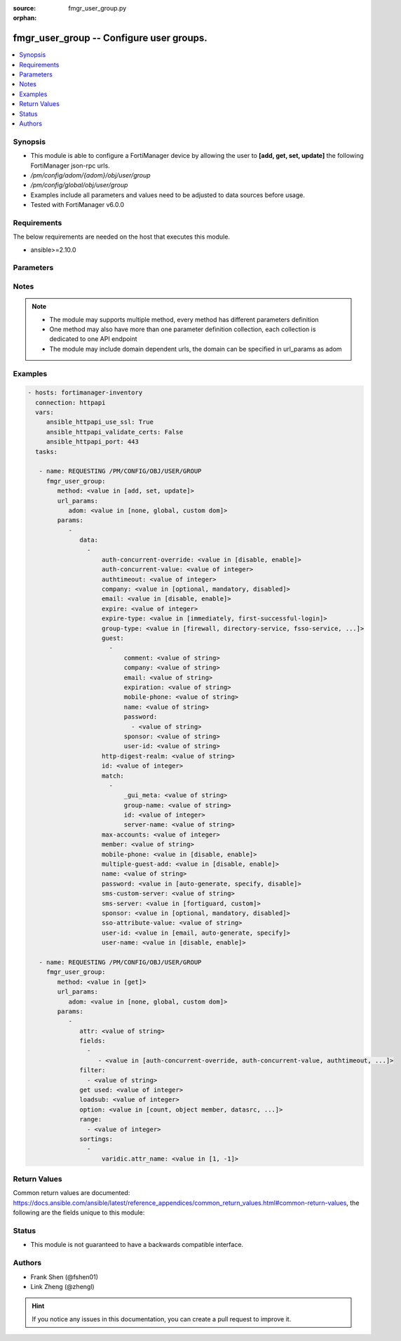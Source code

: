 :source: fmgr_user_group.py

:orphan:

.. _fmgr_user_group:

fmgr_user_group -- Configure user groups.
+++++++++++++++++++++++++++++++++++++++++

.. versionadded:: 2.10

.. contents::
   :local:
   :depth: 1


Synopsis
--------

- This module is able to configure a FortiManager device by allowing the user to **[add, get, set, update]** the following FortiManager json-rpc urls.
- `/pm/config/adom/{adom}/obj/user/group`
- `/pm/config/global/obj/user/group`
- Examples include all parameters and values need to be adjusted to data sources before usage.
- Tested with FortiManager v6.0.0


Requirements
------------
The below requirements are needed on the host that executes this module.

- ansible>=2.10.0



Parameters
----------

.. raw:: html

 <ul>
 <li><span class="li-head">url_params</span> - parameters in url path <span class="li-normal">type: dict</span> <span class="li-required">required: true</span></li>
 <ul class="ul-self">
 <li><span class="li-head">adom</span> - the domain prefix <span class="li-normal">type: str</span> <span class="li-normal"> choices: none, global, custom dom</span></li>
 </ul>
 <li><span class="li-head">parameters for method: [add, set, update]</span> - Configure user groups.</li>
 <ul class="ul-self">
 <li><span class="li-head">data</span> - No description for the parameter <span class="li-normal">type: array</span> <ul class="ul-self">
 <li><span class="li-head">auth-concurrent-override</span> - Enable/disable overriding the global number of concurrent authentication sessions for this user group. <span class="li-normal">type: str</span>  <span class="li-normal">choices: [disable, enable]</span> </li>
 <li><span class="li-head">auth-concurrent-value</span> - Maximum number of concurrent authenticated connections per user (0 - 100). <span class="li-normal">type: int</span> </li>
 <li><span class="li-head">authtimeout</span> - Authentication timeout in minutes for this user group. <span class="li-normal">type: int</span> </li>
 <li><span class="li-head">company</span> - Set the action for the company guest user field. <span class="li-normal">type: str</span>  <span class="li-normal">choices: [optional, mandatory, disabled]</span> </li>
 <li><span class="li-head">email</span> - Enable/disable the guest user email address field. <span class="li-normal">type: str</span>  <span class="li-normal">choices: [disable, enable]</span> </li>
 <li><span class="li-head">expire</span> - Time in seconds before guest user accounts expire. <span class="li-normal">type: int</span> </li>
 <li><span class="li-head">expire-type</span> - Determine when the expiration countdown begins. <span class="li-normal">type: str</span>  <span class="li-normal">choices: [immediately, first-successful-login]</span> </li>
 <li><span class="li-head">group-type</span> - Set the group to be for firewall authentication, FSSO, RSSO, or guest users. <span class="li-normal">type: str</span>  <span class="li-normal">choices: [firewall, directory-service, fsso-service, guest, rsso]</span> </li>
 <li><span class="li-head">guest</span> - No description for the parameter <span class="li-normal">type: array</span> <ul class="ul-self">
 <li><span class="li-head">comment</span> - Comment. <span class="li-normal">type: str</span> </li>
 <li><span class="li-head">company</span> - Set the action for the company guest user field. <span class="li-normal">type: str</span> </li>
 <li><span class="li-head">email</span> - Email. <span class="li-normal">type: str</span> </li>
 <li><span class="li-head">expiration</span> - Expire time. <span class="li-normal">type: str</span> </li>
 <li><span class="li-head">mobile-phone</span> - Mobile phone. <span class="li-normal">type: str</span> </li>
 <li><span class="li-head">name</span> - Guest name. <span class="li-normal">type: str</span> </li>
 <li><span class="li-head">password</span> - No description for the parameter <span class="li-normal">type: array</span> <ul class="ul-self">
 <li><span class="li-head">{no-name}</span> - No description for the parameter <span class="li-normal">type: str</span> </li>
 </ul>
 <li><span class="li-head">sponsor</span> - Set the action for the sponsor guest user field. <span class="li-normal">type: str</span> </li>
 <li><span class="li-head">user-id</span> - Guest ID. <span class="li-normal">type: str</span> </li>
 </ul>
 <li><span class="li-head">http-digest-realm</span> - Realm attribute for MD5-digest authentication. <span class="li-normal">type: str</span> </li>
 <li><span class="li-head">id</span> - Group ID. <span class="li-normal">type: int</span> </li>
 <li><span class="li-head">match</span> - No description for the parameter <span class="li-normal">type: array</span> <ul class="ul-self">
 <li><span class="li-head">_gui_meta</span> - No description for the parameter <span class="li-normal">type: str</span> </li>
 <li><span class="li-head">group-name</span> - Name of matching group on remote authentication server. <span class="li-normal">type: str</span> </li>
 <li><span class="li-head">id</span> - ID. <span class="li-normal">type: int</span> </li>
 <li><span class="li-head">server-name</span> - Name of remote auth server. <span class="li-normal">type: str</span> </li>
 </ul>
 <li><span class="li-head">max-accounts</span> - Maximum number of guest accounts that can be created for this group (0 means unlimited). <span class="li-normal">type: int</span> </li>
 <li><span class="li-head">member</span> - Names of users, peers, LDAP severs, or RADIUS servers to add to the user group. <span class="li-normal">type: str</span> </li>
 <li><span class="li-head">mobile-phone</span> - Enable/disable the guest user mobile phone number field. <span class="li-normal">type: str</span>  <span class="li-normal">choices: [disable, enable]</span> </li>
 <li><span class="li-head">multiple-guest-add</span> - Enable/disable addition of multiple guests. <span class="li-normal">type: str</span>  <span class="li-normal">choices: [disable, enable]</span> </li>
 <li><span class="li-head">name</span> - Group name. <span class="li-normal">type: str</span> </li>
 <li><span class="li-head">password</span> - Guest user password type. <span class="li-normal">type: str</span>  <span class="li-normal">choices: [auto-generate, specify, disable]</span> </li>
 <li><span class="li-head">sms-custom-server</span> - SMS server. <span class="li-normal">type: str</span> </li>
 <li><span class="li-head">sms-server</span> - Send SMS through FortiGuard or other external server. <span class="li-normal">type: str</span>  <span class="li-normal">choices: [fortiguard, custom]</span> </li>
 <li><span class="li-head">sponsor</span> - Set the action for the sponsor guest user field. <span class="li-normal">type: str</span>  <span class="li-normal">choices: [optional, mandatory, disabled]</span> </li>
 <li><span class="li-head">sso-attribute-value</span> - Name of the RADIUS user group that this local user group represents. <span class="li-normal">type: str</span> </li>
 <li><span class="li-head">user-id</span> - Guest user ID type. <span class="li-normal">type: str</span>  <span class="li-normal">choices: [email, auto-generate, specify]</span> </li>
 <li><span class="li-head">user-name</span> - Enable/disable the guest user name entry. <span class="li-normal">type: str</span>  <span class="li-normal">choices: [disable, enable]</span> </li>
 </ul>
 </ul>
 <li><span class="li-head">parameters for method: [get]</span> - Configure user groups.</li>
 <ul class="ul-self">
 <li><span class="li-head">attr</span> - The name of the attribute to retrieve its datasource. <span class="li-normal">type: str</span> </li>
 <li><span class="li-head">fields</span> - No description for the parameter <span class="li-normal">type: array</span> <ul class="ul-self">
 <li><span class="li-head">{no-name}</span> - No description for the parameter <span class="li-normal">type: array</span> <ul class="ul-self">
 <li><span class="li-head">{no-name}</span> - No description for the parameter <span class="li-normal">type: str</span>  <span class="li-normal">choices: [auth-concurrent-override, auth-concurrent-value, authtimeout, company, email, expire, expire-type, group-type, http-digest-realm, id, max-accounts, member, mobile-phone, multiple-guest-add, name, password, sms-custom-server, sms-server, sponsor, sso-attribute-value, user-id, user-name]</span> </li>
 </ul>
 </ul>
 <li><span class="li-head">filter</span> - No description for the parameter <span class="li-normal">type: array</span> <ul class="ul-self">
 <li><span class="li-head">{no-name}</span> - No description for the parameter <span class="li-normal">type: str</span> </li>
 </ul>
 <li><span class="li-head">get used</span> - No description for the parameter <span class="li-normal">type: int</span> </li>
 <li><span class="li-head">loadsub</span> - Enable or disable the return of any sub-objects. <span class="li-normal">type: int</span> </li>
 <li><span class="li-head">option</span> - Set fetch option for the request. <span class="li-normal">type: str</span>  <span class="li-normal">choices: [count, object member, datasrc, get reserved, syntax]</span> </li>
 <li><span class="li-head">range</span> - No description for the parameter <span class="li-normal">type: array</span> <ul class="ul-self">
 <li><span class="li-head">{no-name}</span> - No description for the parameter <span class="li-normal">type: int</span> </li>
 </ul>
 <li><span class="li-head">sortings</span> - No description for the parameter <span class="li-normal">type: array</span> <ul class="ul-self">
 <li><span class="li-head">{attr_name}</span> - No description for the parameter <span class="li-normal">type: int</span>  <span class="li-normal">choices: [1, -1]</span> </li>
 </ul>
 </ul>
 </ul>






Notes
-----
.. note::

   - The module may supports multiple method, every method has different parameters definition

   - One method may also have more than one parameter definition collection, each collection is dedicated to one API endpoint

   - The module may include domain dependent urls, the domain can be specified in url_params as adom

Examples
--------

.. code-block:: yaml+jinja

 - hosts: fortimanager-inventory
   connection: httpapi
   vars:
      ansible_httpapi_use_ssl: True
      ansible_httpapi_validate_certs: False
      ansible_httpapi_port: 443
   tasks:

    - name: REQUESTING /PM/CONFIG/OBJ/USER/GROUP
      fmgr_user_group:
         method: <value in [add, set, update]>
         url_params:
            adom: <value in [none, global, custom dom]>
         params:
            -
               data:
                 -
                     auth-concurrent-override: <value in [disable, enable]>
                     auth-concurrent-value: <value of integer>
                     authtimeout: <value of integer>
                     company: <value in [optional, mandatory, disabled]>
                     email: <value in [disable, enable]>
                     expire: <value of integer>
                     expire-type: <value in [immediately, first-successful-login]>
                     group-type: <value in [firewall, directory-service, fsso-service, ...]>
                     guest:
                       -
                           comment: <value of string>
                           company: <value of string>
                           email: <value of string>
                           expiration: <value of string>
                           mobile-phone: <value of string>
                           name: <value of string>
                           password:
                             - <value of string>
                           sponsor: <value of string>
                           user-id: <value of string>
                     http-digest-realm: <value of string>
                     id: <value of integer>
                     match:
                       -
                           _gui_meta: <value of string>
                           group-name: <value of string>
                           id: <value of integer>
                           server-name: <value of string>
                     max-accounts: <value of integer>
                     member: <value of string>
                     mobile-phone: <value in [disable, enable]>
                     multiple-guest-add: <value in [disable, enable]>
                     name: <value of string>
                     password: <value in [auto-generate, specify, disable]>
                     sms-custom-server: <value of string>
                     sms-server: <value in [fortiguard, custom]>
                     sponsor: <value in [optional, mandatory, disabled]>
                     sso-attribute-value: <value of string>
                     user-id: <value in [email, auto-generate, specify]>
                     user-name: <value in [disable, enable]>

    - name: REQUESTING /PM/CONFIG/OBJ/USER/GROUP
      fmgr_user_group:
         method: <value in [get]>
         url_params:
            adom: <value in [none, global, custom dom]>
         params:
            -
               attr: <value of string>
               fields:
                 -
                    - <value in [auth-concurrent-override, auth-concurrent-value, authtimeout, ...]>
               filter:
                 - <value of string>
               get used: <value of integer>
               loadsub: <value of integer>
               option: <value in [count, object member, datasrc, ...]>
               range:
                 - <value of integer>
               sortings:
                 -
                     varidic.attr_name: <value in [1, -1]>



Return Values
-------------


Common return values are documented: https://docs.ansible.com/ansible/latest/reference_appendices/common_return_values.html#common-return-values, the following are the fields unique to this module:


.. raw:: html

 <ul>
 <li><span class="li-return"> return values for method: [add, set, update]</span> </li>
 <ul class="ul-self">
 <li><span class="li-return">status</span>
 - No description for the parameter <span class="li-normal">type: dict</span> <ul class="ul-self">
 <li> <span class="li-return"> code </span> - No description for the parameter <span class="li-normal">type: int</span>  </li>
 <li> <span class="li-return"> message </span> - No description for the parameter <span class="li-normal">type: str</span>  </li>
 </ul>
 <li><span class="li-return">url</span>
 - No description for the parameter <span class="li-normal">type: str</span>  <span class="li-normal">example: /pm/config/adom/{adom}/obj/user/group</span>  </li>
 </ul>
 <li><span class="li-return"> return values for method: [get]</span> </li>
 <ul class="ul-self">
 <li><span class="li-return">data</span>
 - No description for the parameter <span class="li-normal">type: array</span> <ul class="ul-self">
 <li> <span class="li-return"> auth-concurrent-override </span> - Enable/disable overriding the global number of concurrent authentication sessions for this user group. <span class="li-normal">type: str</span>  </li>
 <li> <span class="li-return"> auth-concurrent-value </span> - Maximum number of concurrent authenticated connections per user (0 - 100). <span class="li-normal">type: int</span>  </li>
 <li> <span class="li-return"> authtimeout </span> - Authentication timeout in minutes for this user group. <span class="li-normal">type: int</span>  </li>
 <li> <span class="li-return"> company </span> - Set the action for the company guest user field. <span class="li-normal">type: str</span>  </li>
 <li> <span class="li-return"> email </span> - Enable/disable the guest user email address field. <span class="li-normal">type: str</span>  </li>
 <li> <span class="li-return"> expire </span> - Time in seconds before guest user accounts expire. <span class="li-normal">type: int</span>  </li>
 <li> <span class="li-return"> expire-type </span> - Determine when the expiration countdown begins. <span class="li-normal">type: str</span>  </li>
 <li> <span class="li-return"> group-type </span> - Set the group to be for firewall authentication, FSSO, RSSO, or guest users. <span class="li-normal">type: str</span>  </li>
 <li> <span class="li-return"> guest </span> - No description for the parameter <span class="li-normal">type: array</span> <ul class="ul-self">
 <li> <span class="li-return"> comment </span> - Comment. <span class="li-normal">type: str</span>  </li>
 <li> <span class="li-return"> company </span> - Set the action for the company guest user field. <span class="li-normal">type: str</span>  </li>
 <li> <span class="li-return"> email </span> - Email. <span class="li-normal">type: str</span>  </li>
 <li> <span class="li-return"> expiration </span> - Expire time. <span class="li-normal">type: str</span>  </li>
 <li> <span class="li-return"> mobile-phone </span> - Mobile phone. <span class="li-normal">type: str</span>  </li>
 <li> <span class="li-return"> name </span> - Guest name. <span class="li-normal">type: str</span>  </li>
 <li> <span class="li-return"> password </span> - No description for the parameter <span class="li-normal">type: array</span> <ul class="ul-self">
 <li><span class="li-return">{no-name}</span> - No description for the parameter <span class="li-normal">type: str</span>  </li>
 </ul>
 <li> <span class="li-return"> sponsor </span> - Set the action for the sponsor guest user field. <span class="li-normal">type: str</span>  </li>
 <li> <span class="li-return"> user-id </span> - Guest ID. <span class="li-normal">type: str</span>  </li>
 </ul>
 <li> <span class="li-return"> http-digest-realm </span> - Realm attribute for MD5-digest authentication. <span class="li-normal">type: str</span>  </li>
 <li> <span class="li-return"> id </span> - Group ID. <span class="li-normal">type: int</span>  </li>
 <li> <span class="li-return"> match </span> - No description for the parameter <span class="li-normal">type: array</span> <ul class="ul-self">
 <li> <span class="li-return"> _gui_meta </span> - No description for the parameter <span class="li-normal">type: str</span>  </li>
 <li> <span class="li-return"> group-name </span> - Name of matching group on remote authentication server. <span class="li-normal">type: str</span>  </li>
 <li> <span class="li-return"> id </span> - ID. <span class="li-normal">type: int</span>  </li>
 <li> <span class="li-return"> server-name </span> - Name of remote auth server. <span class="li-normal">type: str</span>  </li>
 </ul>
 <li> <span class="li-return"> max-accounts </span> - Maximum number of guest accounts that can be created for this group (0 means unlimited). <span class="li-normal">type: int</span>  </li>
 <li> <span class="li-return"> member </span> - Names of users, peers, LDAP severs, or RADIUS servers to add to the user group. <span class="li-normal">type: str</span>  </li>
 <li> <span class="li-return"> mobile-phone </span> - Enable/disable the guest user mobile phone number field. <span class="li-normal">type: str</span>  </li>
 <li> <span class="li-return"> multiple-guest-add </span> - Enable/disable addition of multiple guests. <span class="li-normal">type: str</span>  </li>
 <li> <span class="li-return"> name </span> - Group name. <span class="li-normal">type: str</span>  </li>
 <li> <span class="li-return"> password </span> - Guest user password type. <span class="li-normal">type: str</span>  </li>
 <li> <span class="li-return"> sms-custom-server </span> - SMS server. <span class="li-normal">type: str</span>  </li>
 <li> <span class="li-return"> sms-server </span> - Send SMS through FortiGuard or other external server. <span class="li-normal">type: str</span>  </li>
 <li> <span class="li-return"> sponsor </span> - Set the action for the sponsor guest user field. <span class="li-normal">type: str</span>  </li>
 <li> <span class="li-return"> sso-attribute-value </span> - Name of the RADIUS user group that this local user group represents. <span class="li-normal">type: str</span>  </li>
 <li> <span class="li-return"> user-id </span> - Guest user ID type. <span class="li-normal">type: str</span>  </li>
 <li> <span class="li-return"> user-name </span> - Enable/disable the guest user name entry. <span class="li-normal">type: str</span>  </li>
 </ul>
 <li><span class="li-return">status</span>
 - No description for the parameter <span class="li-normal">type: dict</span> <ul class="ul-self">
 <li> <span class="li-return"> code </span> - No description for the parameter <span class="li-normal">type: int</span>  </li>
 <li> <span class="li-return"> message </span> - No description for the parameter <span class="li-normal">type: str</span>  </li>
 </ul>
 <li><span class="li-return">url</span>
 - No description for the parameter <span class="li-normal">type: str</span>  <span class="li-normal">example: /pm/config/adom/{adom}/obj/user/group</span>  </li>
 </ul>
 </ul>





Status
------

- This module is not guaranteed to have a backwards compatible interface.


Authors
-------

- Frank Shen (@fshen01)
- Link Zheng (@zhengl)


.. hint::

    If you notice any issues in this documentation, you can create a pull request to improve it.



